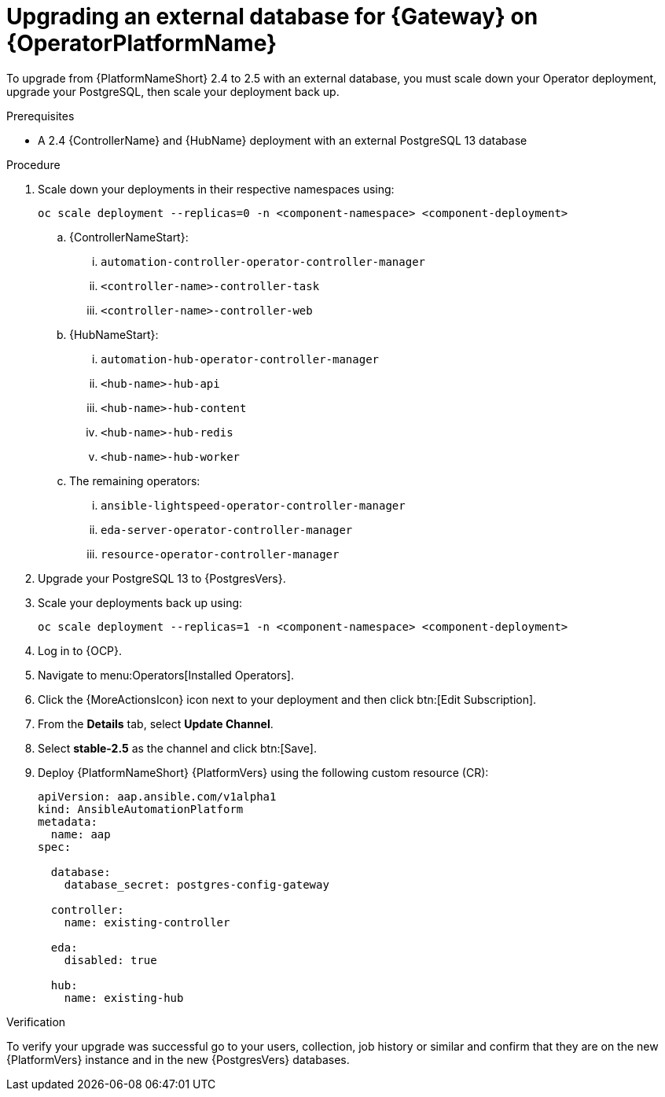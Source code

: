 [id="proc-operator-upgrade-external-db-gateway"]

= Upgrading an external database for {Gateway} on {OperatorPlatformName}

[role="_abstract"]

To upgrade from {PlatformNameShort} 2.4 to 2.5 with an external database, you must scale down your Operator deployment, upgrade your PostgreSQL, then scale your deployment back up. 

.Prerequisites

* A 2.4 {ControllerName} and {HubName} deployment with an external PostgreSQL 13 database

.Procedure

. Scale down your deployments in their respective namespaces using:
+
`oc scale deployment --replicas=0 -n <component-namespace> <component-deployment>`
+
.. {ControllerNameStart}:
... `automation-controller-operator-controller-manager`
... `<controller-name>-controller-task`
... `<controller-name>-controller-web`
.. {HubNameStart}:
... `automation-hub-operator-controller-manager`
... `<hub-name>-hub-api`
... `<hub-name>-hub-content`
... `<hub-name>-hub-redis`
... `<hub-name>-hub-worker`
.. The remaining operators:
... `ansible-lightspeed-operator-controller-manager`
... `eda-server-operator-controller-manager`
... `resource-operator-controller-manager`
. Upgrade your PostgreSQL 13 to {PostgresVers}.
. Scale your deployments back up using:
+
`oc scale deployment --replicas=1 -n <component-namespace> <component-deployment>`
+
. Log in to {OCP}.
. Navigate to menu:Operators[Installed Operators].
. Click the {MoreActionsIcon} icon next to your deployment and then click btn:[Edit Subscription].
. From the *Details* tab, select *Update Channel*.
. Select *stable-2.5* as the channel and click btn:[Save].
. Deploy {PlatformNameShort} {PlatformVers} using the following custom resource (CR):
+
----
apiVersion: aap.ansible.com/v1alpha1
kind: AnsibleAutomationPlatform
metadata:
  name: aap
spec:

  database:
    database_secret: postgres-config-gateway

  controller:
    name: existing-controller

  eda:
    disabled: true

  hub:
    name: existing-hub
----

.Verification 

To verify your upgrade was successful go to your users, collection, job history or similar and confirm that they are on the new {PlatformVers} instance and in the new {PostgresVers} databases. 